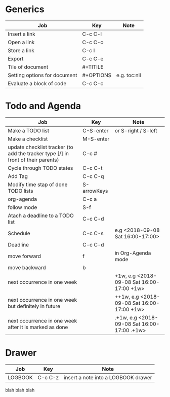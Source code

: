 * Generics
|------------------------------+-----------+--------------|
| Job                          | Key       | Note         |
|------------------------------+-----------+--------------|
| Insert a link                | C-c C-l   |              |
| Open a link                  | C-c C-o   |              |
| Store a link                 | C-c l     |              |
| Export                       | C-c C-e   |              |
| Tile of document             | #+TITILE  |              |
| Setting options for document | #+OPTIONS | e.g. toc:nil |
| Evaluate a block of code     | C-c C-c   |              |
|------------------------------+-----------+--------------|



* Todo and Agenda

|----------------------------------------------------------------------------------+-------------+---------------------------------------------|
| Job                                                                              | Key         | Note                                        |
|----------------------------------------------------------------------------------+-------------+---------------------------------------------|
| Make a TODO list                                                                 | C-S-enter   | or S-right / S-left                         |
| Make a checklist                                                                 | M-S-enter   |                                             |
| update checklist tracker (to add the tracker type [/] in front of their parents) | C-c #       |                                             |
| Cycle through TODO states                                                        | C-c C-t     |                                             |
| Add Tag                                                                          | C-c C-q     |                                             |
| Modify time stap of done TODO lists                                              | S-arrowKeys |                                             |
| org-agenda                                                                       | C-c a       |                                             |
| follow mode                                                                      | S-f         |                                             |
| Atach a deadline to a TODO list                                                  | C-c C-d     |                                             |
| Schedule                                                                         | C-c C-s     | e.g <2018-09-08 Sat 16:00-17:00>            |
| Deadline                                                                         | C-c C-d     |                                             |
| move forward                                                                     | f           | in Org-Agenda mode                          |
| move backward                                                                    | b           |                                             |
| next occurrence in one week                                                      |             | +1w, e.g <2018-09-08 Sat 16:00-17:00 +1w>   |
| next occurrence in one week but definitely in future                             |             | ++1w, e.g <2018-09-08 Sat 16:00-17:00 +1w>  |
| next occurrence in one week after it is marked as done                           |             | .+1w, e.g <2018-09-08 Sat 16:00-17:00 .+1w> |
|----------------------------------------------------------------------------------+-------------+---------------------------------------------|

* Drawer
|---------+---------+-------------------------------------|
| Job     | Key     | Note                                |
|---------+---------+-------------------------------------|
| LOGBOOK | C-c C-z | insert a note into a LOGBOOK drawer |
|---------+---------+-------------------------------------|

  :LOGBOOK:
  - Note taken on [2018-09-09 Sun 11:21] \\
    foobar
  :END:

:FOO:
  blah blah blah
:END:
